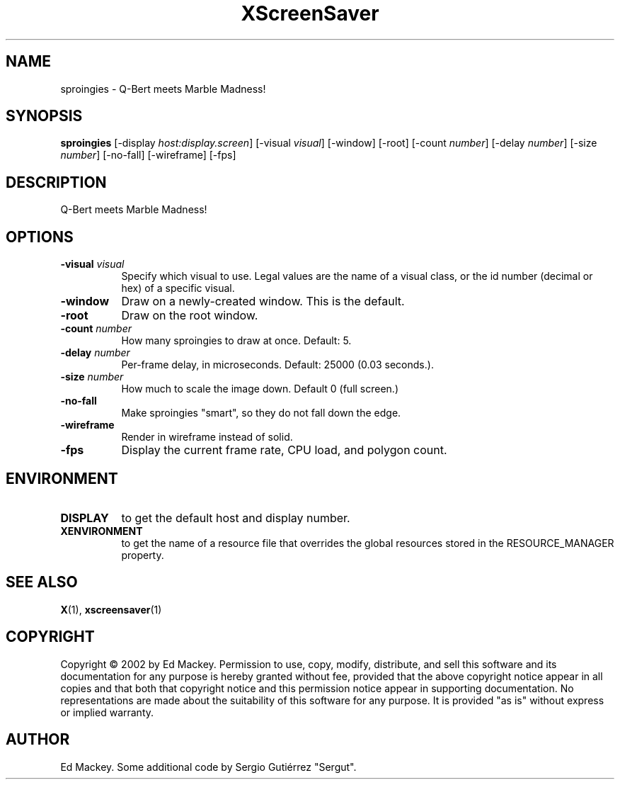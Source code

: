 .TH XScreenSaver 1 "" "X Version 11"
.SH NAME
sproingies \- Q-Bert meets Marble Madness!
.SH SYNOPSIS
.B sproingies
[\-display \fIhost:display.screen\fP]
[\-visual \fIvisual\fP]
[\-window]
[\-root]
[\-count \fInumber\fP]
[\-delay \fInumber\fP]
[\-size \fInumber\fP]
[\-no\-fall]
[\-wireframe]
[\-fps]
.SH DESCRIPTION
Q-Bert meets Marble Madness!
.SH OPTIONS
.TP 8
.B \-visual \fIvisual\fP
Specify which visual to use.  Legal values are the name of a visual class,
or the id number (decimal or hex) of a specific visual.
.TP 8
.B \-window
Draw on a newly-created window.  This is the default.
.TP 8
.B \-root
Draw on the root window.
.TP 8
.B \-count \fInumber\fP
How many sproingies to draw at once.  Default: 5.
.TP 8
.B \-delay \fInumber\fP
Per-frame delay, in microseconds.  Default: 25000 (0.03 seconds.).
.TP 8
.B \-size \fInumber\fP
How much to scale the image down.  Default 0 (full screen.)
.TP 8
.B \-no\-fall
Make sproingies "smart", so they do not fall down the edge.
.TP 8
.B \-wireframe
Render in wireframe instead of solid.
.TP 8
.B \-fps
Display the current frame rate, CPU load, and polygon count.
.SH ENVIRONMENT
.PP
.TP 8
.B DISPLAY
to get the default host and display number.
.TP 8
.B XENVIRONMENT
to get the name of a resource file that overrides the global resources
stored in the RESOURCE_MANAGER property.
.SH SEE ALSO
.BR X (1),
.BR xscreensaver (1)
.SH COPYRIGHT
Copyright \(co 2002 by Ed Mackey.  Permission to use, copy, modify, 
distribute, and sell this software and its documentation for any purpose is 
hereby granted without fee, provided that the above copyright notice appear 
in all copies and that both that copyright notice and this permission notice
appear in supporting documentation.  No representations are made about the 
suitability of this software for any purpose.  It is provided "as is" without
express or implied warranty.
.SH AUTHOR
Ed Mackey. Some additional code by Sergio Gutiérrez "Sergut". 
